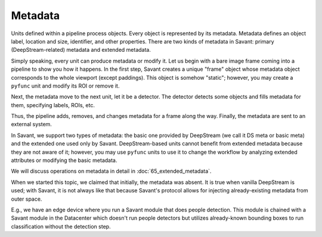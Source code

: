 Metadata
========

Units defined within a pipeline process objects. Every object is represented by its metadata. Metadata defines an object label, location and size, identifier, and other properties. There are two kinds of metadata in Savant: primary (DeepStream-related) metadata and extended metadata.

Simply speaking, every unit can produce metadata or modify it. Let us begin with a bare image frame coming into a pipeline to show you how it happens. In the first step, Savant creates a unique "frame" object whose metadata object corresponds to the whole viewport (except paddings). This object is somehow "static"; however, you may create a ``pyfunc`` unit and modify its ROI or remove it.

Next, the metadata move to the next unit, let it be a detector. The detector detects some objects and fills metadata for them, specifying labels, ROIs, etc.

Thus, the pipeline adds, removes, and changes metadata for a frame along the way. Finally, the metadata are sent to an external system.

In Savant, we support two types of metadata: the basic one provided by DeepStream (we call it DS meta or basic meta) and the extended one used only by Savant. DeepStream-based units cannot benefit from extended metadata because they are not aware of it; however, you may use ``pyfunc`` units to use it to change the workflow by analyzing extended attributes or modifying the basic metadata.

.. image:: ../_static/img/24_metadata.png

We will discuss operations on metadata in detail in :doc:`65_extended_metadata`.

When we started this topic, we claimed that initially, the metadata was absent. It is true when vanilla DeepStream is used; with Savant, it is not always like that because Savant's protocol allows for injecting already-existing metadata from outer space.

E.g., we have an edge device where you run a Savant module that does people detection. This module is chained with a Savant module in the Datacenter which doesn't run people detectors but utilizes already-known bounding boxes to run classification without the detection step.
